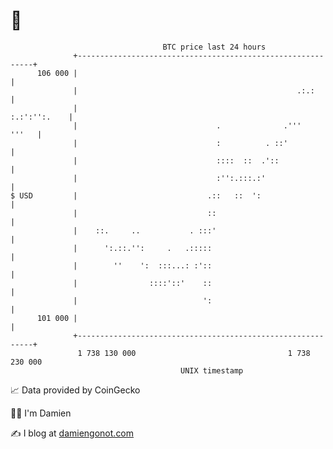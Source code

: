 * 👋

#+begin_example
                                     BTC price last 24 hours                    
                 +------------------------------------------------------------+ 
         106 000 |                                                            | 
                 |                                                 .:.:       | 
                 |                                               :.:':'':.    | 
                 |                               .              .'''    '''   | 
                 |                               :          . ::'             | 
                 |                               ::::  ::  .'::               | 
                 |                               :'':.:::.:'                  | 
   $ USD         |                             .::   ::  ':                   | 
                 |                             ::                             | 
                 |    ::.     ..           . :::'                             | 
                 |      ':.::.'':     .   .:::::                              | 
                 |        ''    ':  :::...: :'::                              | 
                 |                ::::'::'    ::                              | 
                 |                            ':                              | 
         101 000 |                                                            | 
                 +------------------------------------------------------------+ 
                  1 738 130 000                                  1 738 230 000  
                                         UNIX timestamp                         
#+end_example
📈 Data provided by CoinGecko

🧑‍💻 I'm Damien

✍️ I blog at [[https://www.damiengonot.com][damiengonot.com]]
